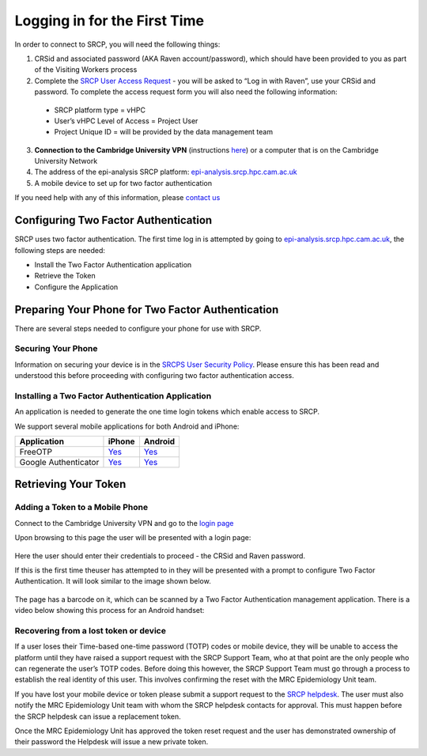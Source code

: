 .. _login-first-time:

Logging in for the First Time
=============================

In order to connect to SRCP, you will need the following things:

1.  CRSid and associated password (AKA Raven account/password), which should have been provided to you as part of the Visiting Workers process
2.  Complete the `SRCP User Access Request <https://www.hpc.cam.ac.uk/srcp-request-user-access>`__ - you will be asked to “Log in with Raven”, use your CRSid and password. To complete the access request form you will also need the following information:
   -  SRCP platform type = vHPC
   -  User’s vHPC Level of Access = Project User
   -  Project Unique ID = will be provided by the data management team
3.  **Connection to the Cambridge University VPN** (instructions `here <https://help.uis.cam.ac.uk/service/network-services/remote-access/uis-vpn>`__)  or a computer that is on the Cambridge University Network
4.  The address of the epi-analysis SRCP platform: `epi-analysis.srcp.hpc.cam.ac.uk <https://epi-analysis.srcp.hpc.cam.ac.uk/>`__
5.  A mobile device to set up for two factor authentication

If you need help with any of this information, please `contact us <mailto:srcpg@mrc-epid.cam.ac.uk>`__

Configuring Two Factor Authentication
-------------------------------------

SRCP uses two factor authentication. The first time log in is attempted by going to `epi-analysis.srcp.hpc.cam.ac.uk <https://epi-analysis.srcp.hpc.cam.ac.uk/>`__, the following steps are needed:

-  Install the Two Factor Authentication application
-  Retrieve the Token
-  Configure the Application

Preparing Your Phone for Two Factor Authentication
--------------------------------------------------

There are several steps needed to configure your phone for use with SRCP.

Securing Your Phone
~~~~~~~~~~~~~~~~~~~

Information on securing your device is in the `SRCPS User Security Policy <https://docs.hpc.cam.ac.uk/srcp/isms-docs/security-policy.html#security-policy>`__. Please ensure this has been read and understood this before proceeding with configuring two factor authentication access.

Installing a Two Factor Authentication Application
~~~~~~~~~~~~~~~~~~~~~~~~~~~~~~~~~~~~~~~~~~~~~~~~~~

An application is needed to generate the one time login tokens which enable access to SRCP.

We support several mobile applications for both Android and iPhone:

+-----------------------------+-------------------------------------------------------------------------------+---------------------------------------------------------------------------------------------+
| Application                 | iPhone                                                                        | Android                                                                                     |
+=============================+===============================================================================+=============================================================================================+
| FreeOTP                     |`Yes <https://itunes.apple.com/gb/app/freeotp-authenticator/id872559395?mt=8>`_|`Yes <https://play.google.com/store/apps/details?id=org.fedorahosted.freeotp>`_              |
+-----------------------------+-------------------------------------------------------------------------------+---------------------------------------------------------------------------------------------+
| Google Authenticator        |`Yes <https://itunes.apple.com/gb/app/google-authenticator/id388497605?mt=8>`_ |`Yes <https://play.google.com/store/apps/details?id=com.google.android.apps.authenticator2>`_|
+-----------------------------+-------------------------------------------------------------------------------+---------------------------------------------------------------------------------------------+

Retrieving Your Token
---------------------

Adding a Token to a Mobile Phone
~~~~~~~~~~~~~~~~~~~~~~~~~~~~~~~~

Connect to the Cambridge University VPN and go to the `login page <https://epi-analysis.srcp.hpc.cam.ac.uk/>`__

Upon browsing to this page the user will be presented with a login page:

.. figure:: ../../images/log-in.png
  :scale: 50 %
  :alt: SRCP log in page

Here the user should enter their credentials to proceed - the CRSid and Raven password.

If this is the first time theuser has attempted to in they will be presented with a prompt to configure Two Factor Authentication. It will look similar to the image shown below.

.. figure:: ../../images/one-time-code.png
  :scale: 50 %
  :alt: SRCP one time code

The page has a barcode on it, which can be scanned by a Two Factor Authentication management application. There is a video below showing this process for an Android handset:

|Android|

Recovering from a lost token or device
~~~~~~~~~~~~~~~~~~~~~~~~~~~~~~~~~~~~~~

If a user loses their Time-based one-time password (TOTP) codes or mobile device, they will be unable to access the platform until they have raised a support request with the SRCP Support Team, who at that point are the only people who can regenerate the user’s TOTP codes. Before doing this however, the SRCP Support Team must go through a process to establish the real identity of this user. This involves confirming the reset with the MRC Epidemiology Unit team.

If you have lost your mobile device or token please submit a support request to the `SRCP helpdesk <mailto:support@hpc.cam.ac.uk>`__. The user must also notify the MRC Epidemiology Unit team with whom the SRCP helpdesk contacts for approval. This must happen before the SRCP helpdesk can issue a replacement token.

Once the MRC Epidemiology Unit has approved the token reset request and the user has demonstrated ownership of their password the Helpdesk will issue a new private token.

.. |android| image:: https://user-images.githubusercontent.com/8521654/234272219-f6e9bbb7-4e54-44b3-b1cd-f1f4bfd3d8de.png
   :target: https://player.vimeo.com/video/374700786
